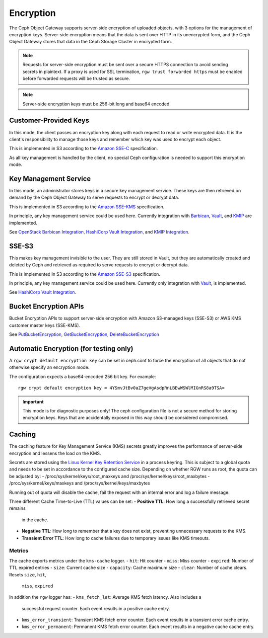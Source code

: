 .. _radosgw-encryption:

==========
Encryption
==========

.. versionadded:: Luminous

The Ceph Object Gateway supports server-side encryption of uploaded objects,
with 3 options for the management of encryption keys. Server-side encryption
means that the data is sent over HTTP in its unencrypted form, and the Ceph
Object Gateway stores that data in the Ceph Storage Cluster in encrypted form.

.. note:: Requests for server-side encryption must be sent over a secure HTTPS
          connection to avoid sending secrets in plaintext. If a proxy is used
          for SSL termination, ``rgw trust forwarded https`` must be enabled
          before forwarded requests will be trusted as secure.

.. note:: Server-side encryption keys must be 256-bit long and base64 encoded.

Customer-Provided Keys
======================

In this mode, the client passes an encryption key along with each request to
read or write encrypted data. It is the client's responsibility to manage those
keys and remember which key was used to encrypt each object.

This is implemented in S3 according to the `Amazon SSE-C`_ specification.

As all key management is handled by the client, no special Ceph configuration
is needed to support this encryption mode.

Key Management Service
======================

In this mode, an administrator stores keys in a secure key management service.
These keys are then
retrieved on demand by the Ceph Object Gateway to serve requests to encrypt
or decrypt data.

This is implemented in S3 according to the `Amazon SSE-KMS`_ specification.

In principle, any key management service could be used here.  Currently
integration with `Barbican`_, `Vault`_, and `KMIP`_ are implemented.

See `OpenStack Barbican Integration`_, `HashiCorp Vault Integration`_,
and `KMIP Integration`_.

SSE-S3
======

This makes key management invisible to the user.  They are still stored
in Vault, but they are automatically created and deleted by Ceph and
retrieved as required to serve requests to encrypt
or decrypt data.

This is implemented in S3 according to the `Amazon SSE-S3`_ specification.

In principle, any key management service could be used here.  Currently
only integration with `Vault`_, is implemented.

See `HashiCorp Vault Integration`_.

Bucket Encryption APIs
======================

Bucket Encryption APIs to support server-side encryption with Amazon
S3-managed keys (SSE-S3) or AWS KMS customer master keys (SSE-KMS). 

See `PutBucketEncryption`_, `GetBucketEncryption`_, `DeleteBucketEncryption`_

Automatic Encryption (for testing only)
=======================================

A ``rgw crypt default encryption key`` can be set in ceph.conf to force the
encryption of all objects that do not otherwise specify an encryption mode.

The configuration expects a base64-encoded 256 bit key. For example::

  rgw crypt default encryption key = 4YSmvJtBv0aZ7geVgAsdpRnLBEwWSWlMIGnRS8a9TSA=

.. important:: This mode is for diagnostic purposes only! The ceph configuration
   file is not a secure method for storing encryption keys. Keys that are
   accidentally exposed in this way should be considered compromised.

Caching
==========

The caching feature for Key Management Service (KMS) secrets greatly
improves the performance of server-side encryption and lessens the
load on the KMS.

Secrets are stored using the `Linux Kernel Key Retention Service`_ in
a process keyring. This is subject to a global quota and needs to be
set in accordance to the configured cache size. Depending on whether
RGW runs as root, the quota can be adjusted by:
- /proc/sys/kernel/keys/root_maxkeys and /proc/sys/kernel/keys/root_maxbytes
- /proc/sys/kernel/keys/maxkeys and /proc/sys/kernel/keys/maxbytes

Running out of quota will disable the cache, fail the request with an
internal error and log a failure message.

Three different Cache Time-to-Live (TTL) values can be set:
- **Positive TTL**: How long a successfully retrieved secret remains
  in the cache.
- **Negative TTL**: How long to remember that a key does not exist,
  preventing unnecessary requests to the KMS.
- **Transient Error TTL**: How long to cache failures due to temporary
  issues like KMS timeouts.

Metrics
---------

The cache exports metrics under the ``kms-cache`` logger.
- ``hit``: Hit counter
- ``miss``:  Miss counter
- ``expired``: Number of TTL expired entries
- ``size``: Current cache size
- ``capacity``: Cache maximum size
- ``clear``: Number of cache clears. Resets ``size``, ``hit``,
  ``miss``, ``expired``

In addition the ``rgw`` logger has:
- ``kms_fetch_lat``: Average KMS fetch latency. Also includes a
  successful request counter. Each event results in a positive cache
  entry.
- ``kms_error_transient``: Transient KMS fetch error counter. Each
  event results in a transient error cache entry.
- ``kms_error_permanent``: Permanent KMS fetch error counter. Each
  event results in a negative cache cache entry.

.. _Linux Kernel Key Retention Service:  https://www.kernel.org/doc/html/latest/security/keys/core.html
.. _Amazon SSE-C: https://docs.aws.amazon.com/AmazonS3/latest/dev/ServerSideEncryptionCustomerKeys.html
.. _Amazon SSE-KMS: http://docs.aws.amazon.com/AmazonS3/latest/dev/UsingKMSEncryption.html
.. _Amazon SSE-S3: https://docs.aws.amazon.com/AmazonS3/latest/userguide/UsingServerSideEncryption.html
.. _Barbican: https://wiki.openstack.org/wiki/Barbican
.. _Vault: https://www.vaultproject.io/docs/
.. _KMIP: http://www.oasis-open.org/committees/kmip/
.. _PutBucketEncryption: https://docs.aws.amazon.com/AmazonS3/latest/API/API_PutBucketEncryption.html
.. _GetBucketEncryption: https://docs.aws.amazon.com/AmazonS3/latest/API/API_GetBucketEncryption.html
.. _DeleteBucketEncryption: https://docs.aws.amazon.com/AmazonS3/latest/API/API_DeleteBucketEncryption.html
.. _OpenStack Barbican Integration: ../barbican
.. _HashiCorp Vault Integration: ../vault
.. _KMIP Integration: ../kmip
